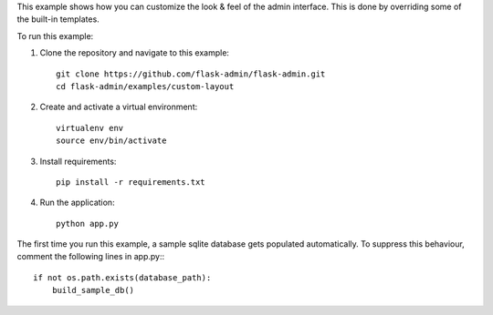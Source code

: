 This example shows how you can customize the look & feel of the admin interface. This is done by overriding some of the built-in templates.

To run this example:

1. Clone the repository and navigate to this example::

    git clone https://github.com/flask-admin/flask-admin.git
    cd flask-admin/examples/custom-layout

2. Create and activate a virtual environment::

    virtualenv env
    source env/bin/activate

3. Install requirements::

    pip install -r requirements.txt

4. Run the application::

    python app.py

The first time you run this example, a sample sqlite database gets populated automatically. To suppress this behaviour,
comment the following lines in app.py:::

    if not os.path.exists(database_path):
        build_sample_db()
